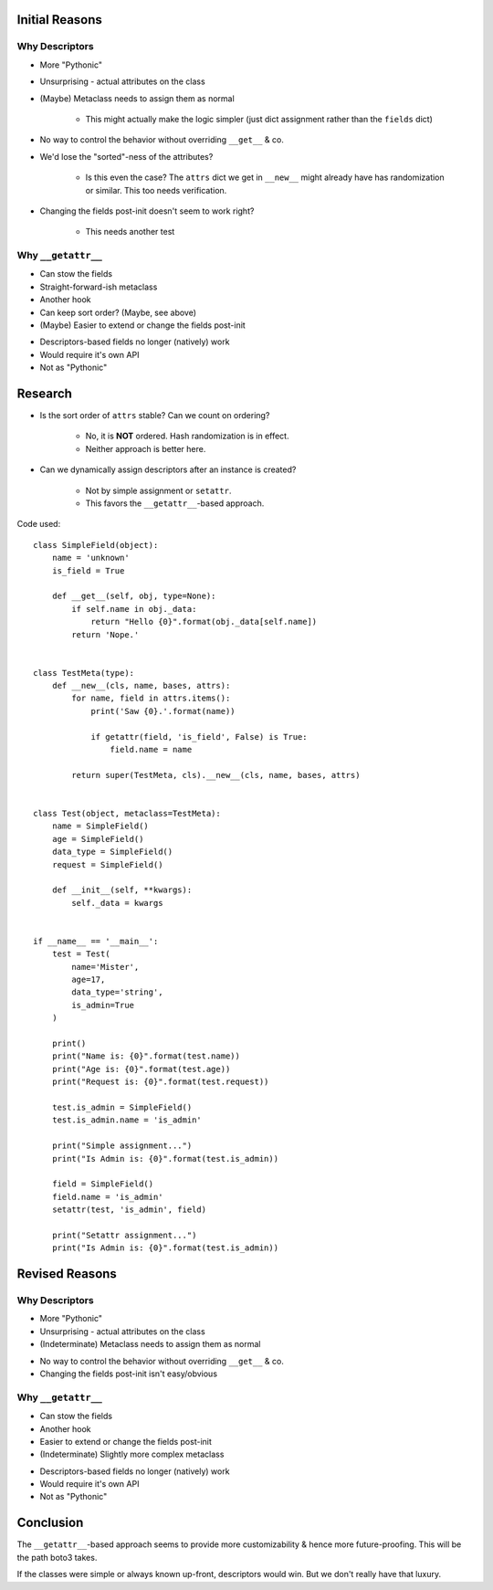 Initial Reasons
===============

Why Descriptors
---------------

+ More "Pythonic"
+ Unsurprising - actual attributes on the class
+ (Maybe) Metaclass needs to assign them as normal

    + This might actually make the logic simpler (just dict assignment rather
      than the ``fields`` dict)

- No way to control the behavior without overriding ``__get__`` & co.
- We'd lose the "sorted"-ness of the attributes?

    - Is this even the case? The ``attrs`` dict we get in ``__new__`` might
      already have has randomization or similar. This too needs verification.

- Changing the fields post-init doesn't seem to work right?

    * This needs another test


Why ``__getattr__``
-------------------

+ Can stow the fields
+ Straight-forward-ish metaclass
+ Another hook
+ Can keep sort order? (Maybe, see above)
+ (Maybe) Easier to extend or change the fields post-init
- Descriptors-based fields no longer (natively) work
- Would require it's own API
- Not as "Pythonic"


Research
========

* Is the sort order of ``attrs`` stable? Can we count on ordering?

    * No, it is **NOT** ordered. Hash randomization is in effect.
    * Neither approach is better here.

* Can we dynamically assign descriptors after an instance is created?

    * Not by simple assignment or ``setattr``.
    * This favors the ``__getattr__``-based approach.

Code used::

    class SimpleField(object):
        name = 'unknown'
        is_field = True

        def __get__(self, obj, type=None):
            if self.name in obj._data:
                return "Hello {0}".format(obj._data[self.name])
            return 'Nope.'


    class TestMeta(type):
        def __new__(cls, name, bases, attrs):
            for name, field in attrs.items():
                print('Saw {0}.'.format(name))

                if getattr(field, 'is_field', False) is True:
                    field.name = name

            return super(TestMeta, cls).__new__(cls, name, bases, attrs)


    class Test(object, metaclass=TestMeta):
        name = SimpleField()
        age = SimpleField()
        data_type = SimpleField()
        request = SimpleField()

        def __init__(self, **kwargs):
            self._data = kwargs


    if __name__ == '__main__':
        test = Test(
            name='Mister',
            age=17,
            data_type='string',
            is_admin=True
        )

        print()
        print("Name is: {0}".format(test.name))
        print("Age is: {0}".format(test.age))
        print("Request is: {0}".format(test.request))

        test.is_admin = SimpleField()
        test.is_admin.name = 'is_admin'

        print("Simple assignment...")
        print("Is Admin is: {0}".format(test.is_admin))

        field = SimpleField()
        field.name = 'is_admin'
        setattr(test, 'is_admin', field)

        print("Setattr assignment...")
        print("Is Admin is: {0}".format(test.is_admin))


Revised Reasons
===============

Why Descriptors
---------------

+ More "Pythonic"
+ Unsurprising - actual attributes on the class
+ (Indeterminate) Metaclass needs to assign them as normal
- No way to control the behavior without overriding ``__get__`` & co.
- Changing the fields post-init isn't easy/obvious


Why ``__getattr__``
-------------------

+ Can stow the fields
+ Another hook
+ Easier to extend or change the fields post-init
+ (Indeterminate) Slightly more complex metaclass
- Descriptors-based fields no longer (natively) work
- Would require it's own API
- Not as "Pythonic"


Conclusion
==========

The ``__getattr__``-based approach seems to provide more customizability & hence
more future-proofing. This will be the path boto3 takes.

If the classes were simple or always known up-front, descriptors would win. But
we don't really have that luxury.
